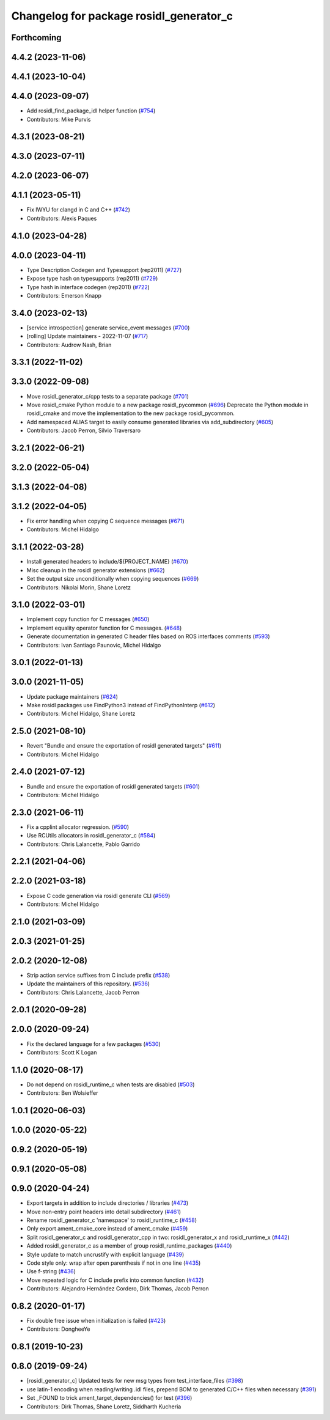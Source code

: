 ^^^^^^^^^^^^^^^^^^^^^^^^^^^^^^^^^^^^^^^^
Changelog for package rosidl_generator_c
^^^^^^^^^^^^^^^^^^^^^^^^^^^^^^^^^^^^^^^^

Forthcoming
-----------

4.4.2 (2023-11-06)
------------------

4.4.1 (2023-10-04)
------------------

4.4.0 (2023-09-07)
------------------
* Add rosidl_find_package_idl helper function (`#754 <https://github.com/ros2/rosidl/issues/754>`_)
* Contributors: Mike Purvis

4.3.1 (2023-08-21)
------------------

4.3.0 (2023-07-11)
------------------

4.2.0 (2023-06-07)
------------------

4.1.1 (2023-05-11)
------------------
* Fix IWYU for clangd in C and C++ (`#742 <https://github.com/ros2/rosidl/issues/742>`_)
* Contributors: Alexis Paques

4.1.0 (2023-04-28)
------------------

4.0.0 (2023-04-11)
------------------
* Type Description Codegen and Typesupport  (rep2011) (`#727 <https://github.com/ros2/rosidl/issues/727>`_)
* Expose type hash on typesupports (rep2011) (`#729 <https://github.com/ros2/rosidl/issues/729>`_)
* Type hash in interface codegen (rep2011) (`#722 <https://github.com/ros2/rosidl/issues/722>`_)
* Contributors: Emerson Knapp

3.4.0 (2023-02-13)
------------------
* [service introspection] generate service_event messages (`#700 <https://github.com/ros2/rosidl/issues/700>`_)
* [rolling] Update maintainers - 2022-11-07 (`#717 <https://github.com/ros2/rosidl/issues/717>`_)
* Contributors: Audrow Nash, Brian

3.3.1 (2022-11-02)
------------------

3.3.0 (2022-09-08)
------------------
* Move rosidl_generator_c/cpp tests to a separate package (`#701 <https://github.com/ros2/rosidl/issues/701>`_)
* Move rosidl_cmake Python module to a new package rosidl_pycommon (`#696 <https://github.com/ros2/rosidl/issues/696>`_)
  Deprecate the Python module in rosidl_cmake and move the implementation to the new package rosidl_pycommon.
* Add namespaced ALIAS target to easily consume generated libraries via add_subdirectory (`#605 <https://github.com/ros2/rosidl/issues/605>`_)
* Contributors: Jacob Perron, Silvio Traversaro

3.2.1 (2022-06-21)
------------------

3.2.0 (2022-05-04)
------------------

3.1.3 (2022-04-08)
------------------

3.1.2 (2022-04-05)
------------------
* Fix error handling when copying C sequence messages (`#671 <https://github.com/ros2/rosidl/issues/671>`_)
* Contributors: Michel Hidalgo

3.1.1 (2022-03-28)
------------------
* Install generated headers to include/${PROJECT_NAME} (`#670 <https://github.com/ros2/rosidl/issues/670>`_)
* Misc cleanup in the rosidl generator extensions (`#662 <https://github.com/ros2/rosidl/issues/662>`_)
* Set the output size unconditionally when copying sequences (`#669 <https://github.com/ros2/rosidl/issues/669>`_)
* Contributors: Nikolai Morin, Shane Loretz

3.1.0 (2022-03-01)
------------------
* Implement copy function for C messages (`#650 <https://github.com/ros2/rosidl/issues/650>`_)
* Implement equality operator function for C messages. (`#648 <https://github.com/ros2/rosidl/issues/648>`_)
* Generate documentation in generated C header files based on ROS interfaces comments (`#593 <https://github.com/ros2/rosidl/issues/593>`_)
* Contributors: Ivan Santiago Paunovic, Michel Hidalgo

3.0.1 (2022-01-13)
------------------

3.0.0 (2021-11-05)
------------------
* Update package maintainers (`#624 <https://github.com/ros2/rosidl/issues/624>`_)
* Make rosidl packages use FindPython3 instead of FindPythonInterp (`#612 <https://github.com/ros2/rosidl/issues/612>`_)
* Contributors: Michel Hidalgo, Shane Loretz

2.5.0 (2021-08-10)
------------------
* Revert "Bundle and ensure the exportation of rosidl generated targets" (`#611 <https://github.com/ros2/rosidl/issues/611>`_)
* Contributors: Michel Hidalgo

2.4.0 (2021-07-12)
------------------
* Bundle and ensure the exportation of rosidl generated targets (`#601 <https://github.com/ros2/rosidl/issues/601>`_)
* Contributors: Michel Hidalgo

2.3.0 (2021-06-11)
------------------
* Fix a cpplint allocator regression. (`#590 <https://github.com/ros2/rosidl/issues/590>`_)
* Use RCUtils allocators in rosidl_generator_c (`#584 <https://github.com/ros2/rosidl/issues/584>`_)
* Contributors: Chris Lalancette, Pablo Garrido

2.2.1 (2021-04-06)
------------------

2.2.0 (2021-03-18)
------------------
* Expose C code generation via rosidl generate CLI (`#569 <https://github.com/ros2/rosidl/issues/569>`_)
* Contributors: Michel Hidalgo

2.1.0 (2021-03-09)
------------------

2.0.3 (2021-01-25)
------------------

2.0.2 (2020-12-08)
------------------
* Strip action service suffixes from C include prefix (`#538 <https://github.com/ros2/rosidl/issues/538>`_)
* Update the maintainers of this repository. (`#536 <https://github.com/ros2/rosidl/issues/536>`_)
* Contributors: Chris Lalancette, Jacob Perron

2.0.1 (2020-09-28)
------------------

2.0.0 (2020-09-24)
------------------
* Fix the declared language for a few packages (`#530 <https://github.com/ros2/rosidl/issues/530>`_)
* Contributors: Scott K Logan

1.1.0 (2020-08-17)
------------------
* Do not depend on rosidl_runtime_c when tests are disabled (`#503 <https://github.com/ros2/rosidl/issues/503>`_)
* Contributors: Ben Wolsieffer

1.0.1 (2020-06-03)
------------------

1.0.0 (2020-05-22)
------------------

0.9.2 (2020-05-19)
------------------

0.9.1 (2020-05-08)
------------------

0.9.0 (2020-04-24)
------------------
* Export targets in addition to include directories / libraries (`#473 <https://github.com/ros2/rosidl/issues/473>`_)
* Move non-entry point headers into detail subdirectory (`#461 <https://github.com/ros2/rosidl/issues/461>`_)
* Rename rosidl_generator_c 'namespace' to rosidl_runtime_c (`#458 <https://github.com/ros2/rosidl/issues/458>`_)
* Only export ament_cmake_core instead of ament_cmake (`#459 <https://github.com/ros2/rosidl/issues/459>`_)
* Split rosidl_generator_c and rosidl_generator_cpp in two: rosidl_generator_x and rosidl_runtime_x (`#442 <https://github.com/ros2/rosidl/issues/442>`_)
* Added rosidl_generator_c as a member of group rosidl_runtime_packages (`#440 <https://github.com/ros2/rosidl/issues/440>`_)
* Style update to match uncrustify with explicit language (`#439 <https://github.com/ros2/rosidl/issues/439>`_)
* Code style only: wrap after open parenthesis if not in one line (`#435 <https://github.com/ros2/rosidl/issues/435>`_)
* Use f-string (`#436 <https://github.com/ros2/rosidl/issues/436>`_)
* Move repeated logic for C include prefix into common function (`#432 <https://github.com/ros2/rosidl/issues/432>`_)
* Contributors: Alejandro Hernández Cordero, Dirk Thomas, Jacob Perron

0.8.2 (2020-01-17)
------------------
* Fix double free issue when initialization is failed (`#423 <https://github.com/ros2/rosidl/issues/423>`_)
* Contributors: DongheeYe

0.8.1 (2019-10-23)
------------------

0.8.0 (2019-09-24)
------------------
* [rosidl_generator_c] Updated tests for new msg types from test_interface_files (`#398 <https://github.com/ros2/rosidl/issues/398>`_)
* use latin-1 encoding when reading/writing .idl files, prepend BOM to generated C/C++ files when necessary (`#391 <https://github.com/ros2/rosidl/issues/391>`_)
* Set _FOUND to trick ament_target_dependencies() for test (`#396 <https://github.com/ros2/rosidl/issues/396>`_)
* Contributors: Dirk Thomas, Shane Loretz, Siddharth Kucheria
